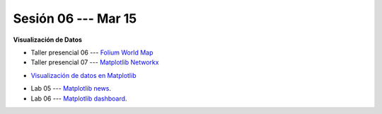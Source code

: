 Sesión 06 --- Mar 15
-------------------------------------------------------------------------------


**Visualización de Datos**

.. raw:: html

   <hr style="height:1px;border-width:0;color:gray;background-color:gray">

* Taller presencial 06 --- `Folium World Map <https://classroom.github.com/a/Fz_IL-JZ>`_

* Taller presencial 07 --- `Matplotlib Networkx <https://classroom.github.com/a/n4HqyJOj>`_

.. raw:: html

   <hr style="height:1px;border-width:0;color:gray;background-color:gray">

* `Visualización de datos en Matplotlib <https://jdvelasq.github.io/curso_visualizacion_de_datos/01_matplotlib/__index__.html>`_

.. raw:: html

   <hr style="height:1px;border-width:0;color:gray;background-color:gray">

* Lab 05 --- `Matplotlib news <https://classroom.github.com/a/_IgTyCnm>`_.

* Lab 06 --- `Matplotlib dashboard <https://classroom.github.com/a/Uctp6VfK>`_.

.. raw:: html

   <hr style="height:1px;border-width:0;color:gray;background-color:gray">

